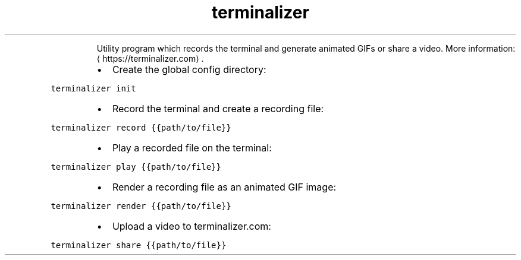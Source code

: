 .TH terminalizer
.PP
.RS
Utility program which records the terminal and generate animated GIFs or share a video.
More information: \[la]https://terminalizer.com\[ra]\&.
.RE
.RS
.IP \(bu 2
Create the global config directory:
.RE
.PP
\fB\fCterminalizer init\fR
.RS
.IP \(bu 2
Record the terminal and create a recording file:
.RE
.PP
\fB\fCterminalizer record {{path/to/file}}\fR
.RS
.IP \(bu 2
Play a recorded file on the terminal:
.RE
.PP
\fB\fCterminalizer play {{path/to/file}}\fR
.RS
.IP \(bu 2
Render a recording file as an animated GIF image:
.RE
.PP
\fB\fCterminalizer render {{path/to/file}}\fR
.RS
.IP \(bu 2
Upload a video to terminalizer.com:
.RE
.PP
\fB\fCterminalizer share {{path/to/file}}\fR
